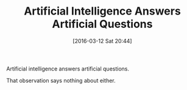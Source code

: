 #+BLOG: wisdomandwonder
#+POSTID: 10110
#+DATE: [2016-03-12 Sat 20:44]
#+OPTIONS: toc:nil num:nil todo:nil pri:nil tags:nil ^:nil
#+CATEGORY: Article
#+TAGS: Artificial Intelligence, Philosophy
#+DESCRIPTION:
#+TITLE: Artificial Intelligence Answers Artificial Questions

Artificial intelligence answers artificial questions.

That observation says nothing about either.
